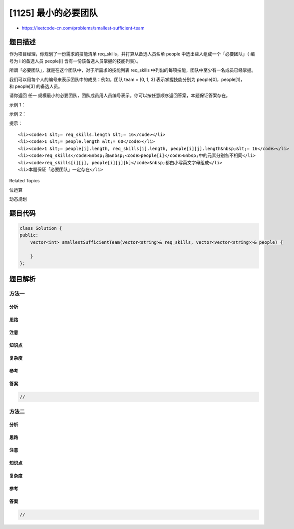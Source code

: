 [1125] 最小的必要团队
=====================

-  https://leetcode-cn.com/problems/smallest-sufficient-team

题目描述
--------

.. raw:: html

   <p>

作为项目经理，你规划了一份需求的技能清单 req\_skills，并打算从备选人员名单 people 中选出些人组成一个「必要团队」（
编号为 i 的备选人员 people[i] 含有一份该备选人员掌握的技能列表）。

.. raw:: html

   </p>

.. raw:: html

   <p>

所谓「必要团队」，就是在这个团队中，对于所需求的技能列表 req\_skills
中列出的每项技能，团队中至少有一名成员已经掌握。

.. raw:: html

   </p>

.. raw:: html

   <p>

我们可以用每个人的编号来表示团队中的成员：例如，团队 team = [0, 1,
3] 表示掌握技能分别为 people[0]，people[1]，和 people[3] 的备选人员。

.. raw:: html

   </p>

.. raw:: html

   <p>

请你返回
任一 规模最小的必要团队，团队成员用人员编号表示。你可以按任意顺序返回答案，本题保证答案存在。

.. raw:: html

   </p>

.. raw:: html

   <p>

 

.. raw:: html

   </p>

.. raw:: html

   <p>

示例 1：

.. raw:: html

   </p>

.. raw:: html

   <pre><strong>输入：</strong>req_skills = [&quot;java&quot;,&quot;nodejs&quot;,&quot;reactjs&quot;], people = [[&quot;java&quot;],[&quot;nodejs&quot;],[&quot;nodejs&quot;,&quot;reactjs&quot;]]
   <strong>输出：</strong>[0,2]
   </pre>

.. raw:: html

   <p>

示例 2：

.. raw:: html

   </p>

.. raw:: html

   <pre><strong>输入：</strong>req_skills = [&quot;algorithms&quot;,&quot;math&quot;,&quot;java&quot;,&quot;reactjs&quot;,&quot;csharp&quot;,&quot;aws&quot;], people = [[&quot;algorithms&quot;,&quot;math&quot;,&quot;java&quot;],[&quot;algorithms&quot;,&quot;math&quot;,&quot;reactjs&quot;],[&quot;java&quot;,&quot;csharp&quot;,&quot;aws&quot;],[&quot;reactjs&quot;,&quot;csharp&quot;],[&quot;csharp&quot;,&quot;math&quot;],[&quot;aws&quot;,&quot;java&quot;]]
   <strong>输出：</strong>[1,2]
   </pre>

.. raw:: html

   <p>

 

.. raw:: html

   </p>

.. raw:: html

   <p>

提示：

.. raw:: html

   </p>

.. raw:: html

   <ul>

::

    <li><code>1 &lt;= req_skills.length &lt;= 16</code></li>
    <li><code>1 &lt;= people.length &lt;= 60</code></li>
    <li><code>1 &lt;= people[i].length, req_skills[i].length, people[i][j].length&nbsp;&lt;= 16</code></li>
    <li><code>req_skills</code>&nbsp;和&nbsp;<code>people[i]</code>&nbsp;中的元素分别各不相同</li>
    <li><code>req_skills[i][j], people[i][j][k]</code>&nbsp;都由小写英文字母组成</li>
    <li>本题保证「必要团队」一定存在</li>

.. raw:: html

   </ul>

.. raw:: html

   <div>

.. raw:: html

   <div>

Related Topics

.. raw:: html

   </div>

.. raw:: html

   <div>

.. raw:: html

   <li>

位运算

.. raw:: html

   </li>

.. raw:: html

   <li>

动态规划

.. raw:: html

   </li>

.. raw:: html

   </div>

.. raw:: html

   </div>

题目代码
--------

.. code:: cpp

    class Solution {
    public:
        vector<int> smallestSufficientTeam(vector<string>& req_skills, vector<vector<string>>& people) {

        }
    };

题目解析
--------

方法一
~~~~~~

分析
^^^^

思路
^^^^

注意
^^^^

知识点
^^^^^^

复杂度
^^^^^^

参考
^^^^

答案
^^^^

.. code:: cpp

    //

方法二
~~~~~~

分析
^^^^

思路
^^^^

注意
^^^^

知识点
^^^^^^

复杂度
^^^^^^

参考
^^^^

答案
^^^^

.. code:: cpp

    //
